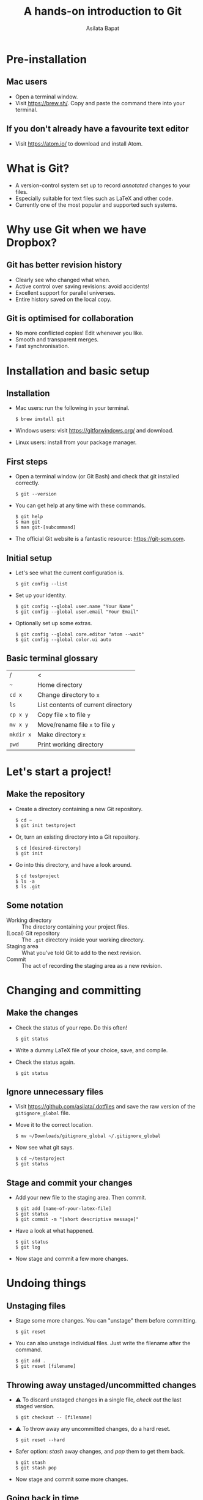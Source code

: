 #+REVEAL_TRANS: fade
#+REVEAL_PLUGINS: (highlight)
#+OPTIONS: num:nil toc:nil timestamp:nil
#+Title: A hands-on introduction to Git
#+Author: Asilata Bapat

* Pre-installation
** Mac users
   - Open a terminal window.
   - Visit [[https://brew.sh/]]. Copy and paste the command there into your terminal.
** If you don't already have a favourite text editor
   - Visit [[https://atom.io/]] to download and install Atom.

* What is Git?
  - A version-control system set up to record /annotated/ changes to your files.
  - Especially suitable for text files such as LaTeX and other code.
  - Currently one of the most popular and supported such systems.

* Why use Git when we have Dropbox?
  #+ATTR_HTML: :height 550px
  #+ATTR_REVEAL: :frag roll-in
  [[./images/final.gif]]
** Git has better revision history
   - Clearly see who changed what when.
   - Active control over saving revisions: avoid accidents!
   - Excellent support for parallel universes.
   - Entire history saved on the local copy.
** Git is optimised for collaboration
   - No more conflicted copies! Edit whenever you like.
   - Smooth and transparent merges.
   - Fast synchronisation.

* Installation and basic setup
** Installation
   - Mac users: run the following in your terminal.
     #+BEGIN_SRC shell session
     $ brew install git
     #+END_SRC
   - Windows users: visit [[https://gitforwindows.org/]] and download.
   - Linux users: install from your package manager.

** First steps
   - Open a terminal window (or Git Bash) and check that git installed correctly.
     #+BEGIN_SRC shell session
     $ git --version
     #+END_SRC
   - You can get help at any time with these commands.
     #+BEGIN_SRC shell session
     $ git help
     $ man git
     $ man git-[subcommand]
     #+END_SRC
   - The official Git website is a fantastic resource: [[https://git-scm.com]].

** Initial setup
   - Let's see what the current configuration is.
     #+BEGIN_SRC shell session
     $ git config --list
     #+END_SRC
   - Set up your identity.
     #+BEGIN_SRC shell session
     $ git config --global user.name "Your Name"
     $ git config --global user.email "Your Email"
     #+END_SRC
   - Optionally set up some extras.
     #+BEGIN_SRC shell session
     $ git config --global core.editor "atom --wait"
     $ git config --global color.ui auto
     #+END_SRC

** Basic terminal glossary
   |-----------+------------------------------------|
   | /         | <                                  |
   | ~~~       | Home directory                     |
   | ~cd x~    | Change directory to ~x~            |
   | ~ls~      | List contents of current directory |
   | ~cp x y~  | Copy file ~x~ to file ~y~          |
   | ~mv x y~  | Move/rename file ~x~ to file ~y~   |
   | ~mkdir x~ | Make directory ~x~                 |
   | ~pwd~     | Print working directory            |

* Let's start a project!
** Make the repository
   - Create a directory containing a new Git repository.
     #+BEGIN_SRC shell session
     $ cd ~
     $ git init testproject
     #+END_SRC
   - Or, turn an existing directory into a Git repository.
     #+BEGIN_SRC shell session
     $ cd [desired-directory]
     $ git init
     #+END_SRC
   - Go into this directory, and have a look around.
     #+BEGIN_SRC shell session
     $ cd testproject
     $ ls -a
     $ ls .git
     #+END_SRC

** Some notation
   - Working directory :: The directory containing your project files.
   - (Local) Git repository :: The ~.git~ directory inside your working directory.
   - Staging area :: What you've told Git to add to the next revision.
   - Commit :: The act of recording the staging area as a new revision.

* Changing and committing
** Make the changes
   - Check the status of your repo. Do this often!
     #+BEGIN_SRC shell session
     $ git status
     #+END_SRC
   - Write a dummy LaTeX file of your choice, save, and compile.
   - Check the status again.
     #+BEGIN_SRC shell session
     $ git status
     #+END_SRC

** Ignore unnecessary files
   - Visit [[https://github.com/asilata/.dotfiles]] and save the raw version of the ~gitignore_global~ file. 
   - Move it to the correct location.
     #+BEGIN_SRC shell session
     $ mv ~/Downloads/gitignore_global ~/.gitignore_global
     #+END_SRC
   - Now see what git says.
     #+BEGIN_SRC shell session
     $ cd ~/testproject
     $ git status
     #+END_SRC

** Stage and commit your changes     
   - Add your new file to the staging area. Then commit.
     #+BEGIN_SRC shell session
     $ git add [name-of-your-latex-file]
     $ git status
     $ git commit -m "[short descriptive message]"
     #+END_SRC
   - Have a look at what happened.
     #+BEGIN_SRC shell session
     $ git status
     $ git log
     #+END_SRC
   - Now stage and commit a few more changes.

* Undoing things
** Unstaging files
   - Stage some more changes. You can "unstage" them before committing. 
     #+BEGIN_SRC shell session
     $ git reset
     #+END_SRC
   - You can also unstage individual files. Just write the filename after the command.
     #+BEGIN_SRC shell session
     $ git add .
     $ git reset [filename]
     #+END_SRC

** Throwing away unstaged/uncommitted changes
   - ⚠ To discard unstaged changes in a single file, /check out/ the last staged version.
     #+BEGIN_SRC shell session
     $ git checkout -- [filename]
     #+END_SRC
   - ⚠ To throw away any uncommitted changes, do a hard reset.
     #+BEGIN_SRC shell session
     $ git reset --hard
     #+END_SRC
   - Safer option: /stash/ away changes, and /pop/ them to get them back.
     #+BEGIN_SRC shell session
     $ git stash
     $ git stash pop
     #+END_SRC
   - Now stage and commit some more changes.

** Going back in time
   - You can recover any of the older, committed versions of your files.
   - To do this, you can "check out" a file from an older commit.
     #+BEGIN_SRC shell session
     $ git log --oneline
     $ git checkout [commit] [filename]
     #+END_SRC
   - To throw away the changes you (re-)introduced, do a hard reset again.
     
* Working with remotes
  - Remote (repository) :: An external Git repository that your local repository connects to and syncs with.
** Connecting to remotes
   - You can host a remote on service such as [[https://github.com/][GitHub]], [[https://bitbucket.org/][BitBucket]], or [[https://gitlab.com/][GitLab]]. 
   - You can either /clone/ an existing remote repo to make a local repo, or copy over your local repo to a remote hosting service.
   - We'll do both today, working with GitHub. The other services are very similar.

** Connecting to GitHub with ssh
   - Create an account at [[https://github.com/]].
   - Check for existing ssh keys.
     #+BEGIN_SRC shell session
     $ ls -al ~/.ssh
     #+END_SRC
   - If you don't see any, generate a new one first. This command creates one with an empty passphrase.
     #+BEGIN_SRC shell session
     $ ssh-keygen -t rsa -b 4096 -C "[your email]" -P ""
     #+END_SRC
   - Detailed instructions are at [[https://help.github.com/articles/connecting-to-github-with-ssh/]].

** Connecting to GitHub with ssh (continued)
   - Open your public key file with your favourite text editor.
     #+BEGIN_SRC shell session
     $ atom ~/.ssh/id_rsa.pub &
     #+END_SRC
   - Navigate to /GitHub > Settings > SSH and GPG keys > New SSH key/ and copy and paste the contents of the key file there.
   - Test your connection.
     #+BEGIN_SRC shell session
     $ ssh -T git@github.com
     #+END_SRC

* Let's host our project on GitHub
** Create your GitHub remote repo
   - Hit ~+~ in the top right corner of your GitHub account, and then /New repository/.
   - Call it whatever you like and hit /Create repository/.
   - Now go to your project and add GitHub as a remote.
     #+BEGIN_SRC shell session
     $ cd ~/testproject
     $ git remote add origin git@github.com:[username]/testproject.git
     $ git remote -v
     #+END_SRC

** More about remotes and pushing
   - origin :: The conventional name for your default remote repository.
   - Push :: The act of sending the changes you committed to your local repository to your remote repository.

** Pushing to your default remote
   - Unlike a commit, you don't write a message when you push.
   - The first time, you need to specify that you're pushing your "master" branch to the "origin" remote.
     #+BEGIN_SRC shell session
     $ git push -u origin master
     #+END_SRC
   - Afterwards you can just push.
     #+BEGIN_SRC shell session
     $ git push
     #+END_SRC

* Collaboration and conflicts
** Some more notation
   - Cloning :: Getting a full copy of a remote repository as your local repository.
   - Push access :: Whether you have permission to push onto a repo you cloned. Usually you don't!
** Find a partner and add them to your repo
   - Player 1 ::
                 - Navigate to your GitHub repository and then to /Settings > Collaborators/.
                 - Add your partner --- gives them push access.
   - Player 2 ::
                 - Navigate to the repository.
                 - Under /Clone or download/, select /Clone with SSH/.
                 - Copy the address given, and clone it.
                   #+BEGIN_SRC shell session
                   $ git clone [address] [repo-name]
                   $ cd [repo-name]
                   #+END_SRC
** Create some divergence
   - Modify *different parts* of the same file, stage, and commit. Then try to push.
   - Git will complain to the second person who tries to push.

** In order to push, pull first
   - The remote rejected your changes because your repo was not in sync.
   - Fetch and merge first. Git will "fast-forward merge".
     #+BEGIN_SRC shell session
     $ git fetch
     $ git merge
     #+END_SRC
   - There is a single command to accomplish the above.
     #+BEGIN_SRC shell session
     $ git pull
     #+END_SRC

** Create some conflict
   - Now modify the same part of a single file, stage and commit.
   - Again, try to push, and note that Git complains to the second person.
   - Pull (or fetch and merge) again. This time, Git will complain about a conflict. Don't panic!
** Fixing conflicts
   - See which files need work.
     #+BEGIN_SRC shell session
     $ git status
     #+END_SRC
   - Open the file(s) listed in your text editor. You will see some conflict markers, such as below.
     #+BEGIN_SRC style:zenburn
     <<<<<<< HEAD
     Hello, world!
     =======
     Hello, universe!
     >>>>>>> origin/master
     #+END_SRC
   - Keep the version you like, or mix and match. Delete the conflict markers. Do this at every conflicted section, then save.
** Fixing conflicts (continued)
   - Now add all the files again.
     #+BEGIN_SRC shell session
     $ git add .
     #+END_SRC
   - Then commit as usual, and push if you like.
     #+BEGIN_SRC shell session 
     $ git commit -m "Fixed conflict in the greeting."
     $ git push
     #+END_SRC

* Branching
** Branches are parallel universes of your project.
   - Any work you do in Git happens in some branch. The default one you start off with is called "master".
     #+BEGIN_SRC shell session
     $ git branch
     #+END_SRC
   - If you want to work on your own for a bit without messing up the default branch, you can make a new branch.
   - Branching is very fast in Git, so use it extensively!
** Creating and working with branches
   - The plain ~git branch~ command lists all the branches, but you can also use it to create a new branch.
     #+BEGIN_SRC shell session
     $ git branch testing
     $ git branch
     $ git checkout testing
     $ git branch
     #+END_SRC
   - Go ahead and commit some changes in the new branch. It doesn't affect the master branch.
     #+BEGIN_SRC shell session
     $ git log --oneline
     $ git checkout master 
     $ git log --oneline
     #+END_SRC
** Merging changes
   - If you're happy with your tests and want to put them in the master branch, you can /merge/ them back in.
     #+BEGIN_SRC shell session
     $ git checkout master
     $ git merge testing
     $ git log --oneline
     #+END_SRC

* Forking (GitHub-specific)
  - Usually you can't push to other people's repositories in GitHub.
  - If you 'Fork' someone's repo, it gets copied (cloned) over to your GitHub page.
  - Now you can add it as a remote and push to it.

* Git clients
  - There are lots of Git clients out there. Try out a few, and select the one that works best for you.
  - Here are just a few of the available options.
    - The [[https://atom.io/packages/git-control][git-control]] package ---  manage git within atom.
    - [[https://www.sourcetreeapp.com/][Sourcetree]], [[https://desktop.github.com][GitHub desktop]] --- GUI clients for Mac and Windows.
    - [[https://www.gitkraken.com/][Git Kraken]] --- GUI client; works on Linux as well.
    - [[https://magit.vc/][Magit]] --- a Git interface within Emacs. My personal favourite!

* Further references
  - Try an interactive tutorial at your own pace: [[https://github.com/jlord/git-it-electron]].
  - Read this visual git guide: [[https://marklodato.github.io/visual-git-guide/]].
  - Read the Pro Git book: https://git-scm.com/book.
  - Read the manuals! They are fantastic.
  - The source for this presentation is available at [[https://github.com/asilata/gitworkshop]].

* Thanks!


